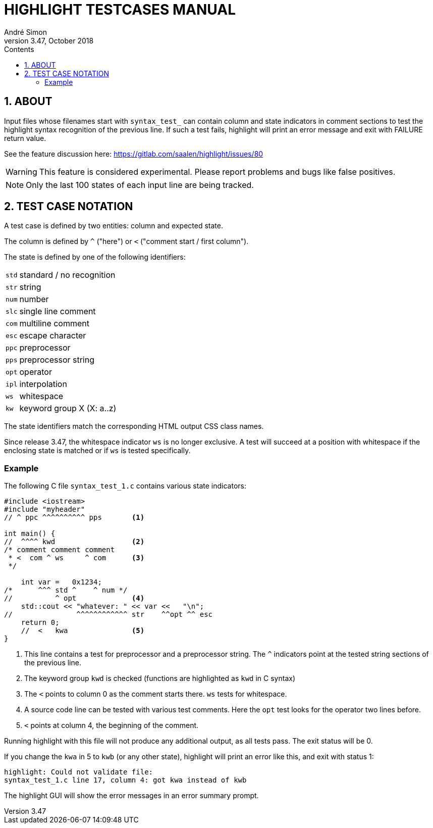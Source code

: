 = HIGHLIGHT TESTCASES MANUAL
André Simon
v3.47, October 2018
:lang: en
:icons: font
:toc: left
:toc-title: Contents
:toclevels: 4
:sectnums:
:sectnumlevels: 1
:sectanchors:

== ABOUT

Input files whose filenames start with `syntax_test_` can contain column and state
indicators in comment sections to test the highlight syntax recognition of the
previous line. If such a test fails, highlight will print an error message and
exit with FAILURE return value.

See the feature discussion here: https://gitlab.com/saalen/highlight/issues/80

[WARNING]
================================================================================
This feature is considered experimental.
Please report problems and bugs like false positives.
================================================================================


[NOTE]
================================================================================
Only the last 100 states of each input line are being tracked.
================================================================================


== TEST CASE NOTATION

A test case is defined by two entities: column and expected state.

The column is defined by ``^`` ("here") or ``<`` ("comment start / first column").

The state is defined by one of the following identifiers:

[horizontal]
`std` :: standard / no recognition
`str` :: string
`num` :: number
`slc` :: single line comment
`com` :: multiline comment
`esc` :: escape character
`ppc` :: preprocessor
`pps` :: preprocessor string
`opt` :: operator
`ipl` :: interpolation
`ws`  :: whitespace
`kw`  :: keyword group X (X: a..z)

The state identifiers match the corresponding HTML output CSS class names.

Since release 3.47, the whitespace indicator `ws` is no longer exclusive.
A test will succeed at a position with whitespace if the enclosing state is matched
or if `ws` is tested specifically.


=== Example

The following C file `syntax_test_1.c` contains various state indicators:

[source,C]
--------------------------------------------------------------------------------
#include <iostream>
#include "myheader"
// ^ ppc ^^^^^^^^^^ pps       <1>

int main() {
//  ^^^^ kwd                  <2>
/* comment comment comment
 * <  com ^ ws     ^ com      <3>
 */

    int var =   0x1234;
/*      ^^^ std ^    ^ num */
//          ^ opt             <4>
    std::cout << "whatever: " << var <<   "\n";
//               ^^^^^^^^^^^^ str    ^^opt ^^ esc
    return 0;
    //  <   kwa               <5>
}
--------------------------------------------------------------------------------

<1> This line contains a test for preprocessor and a preprocessor string.
    The `^` indicators point at the tested string sections of the previous line.

<2> The keyword group `kwd` is checked (functions are highlighted as `kwd` in C syntax)

<3> The `<` points to column 0 as the comment starts there.
 	`ws` tests for whitespace.

<4> A source code line can be tested with various test comments.
    Here the `opt` test looks for the operator two lines before.

<5> `<` points at column 4, the beginning of the comment.


Running highlight with this file will not produce any additional output, as all
tests pass. The exit status will be 0.

If you change the `kwa` in 5 to `kwb` (or any other state), highlight will print
an error like this, and exit with status 1:

.........................................................
highlight: Could not validate file:
syntax_test_1.c line 17, column 4: got kwa instead of kwb
.........................................................


The highlight GUI will show the error messages in an error summary prompt.


